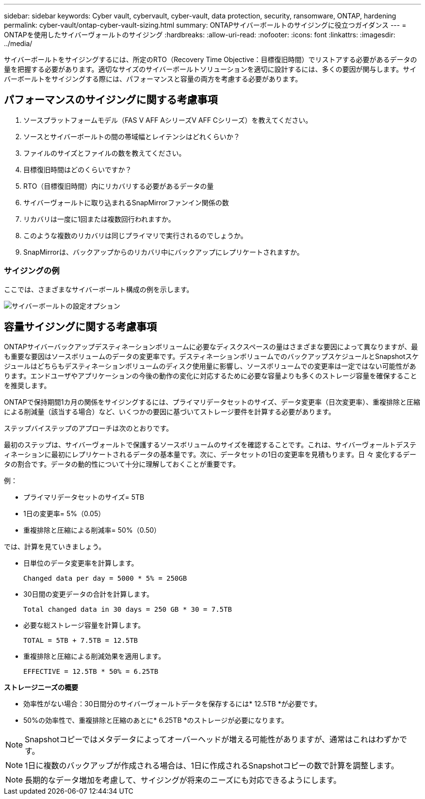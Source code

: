 ---
sidebar: sidebar 
keywords: Cyber vault, cybervault, cyber-vault, data protection, security, ransomware, ONTAP, hardening 
permalink: cyber-vault/ontap-cyber-vault-sizing.html 
summary: ONTAPサイバーボールトのサイジングに役立つガイダンス 
---
= ONTAPを使用したサイバーヴォールトのサイジング
:hardbreaks:
:allow-uri-read: 
:nofooter: 
:icons: font
:linkattrs: 
:imagesdir: ../media/


[role="lead"]
サイバーボールトをサイジングするには、所定のRTO（Recovery Time Objective：目標復旧時間）でリストアする必要があるデータの量を把握する必要があります。適切なサイズのサイバーボールトソリューションを適切に設計するには、多くの要因が関与します。サイバーボールトをサイジングする際には、パフォーマンスと容量の両方を考慮する必要があります。



== パフォーマンスのサイジングに関する考慮事項

. ソースプラットフォームモデル（FAS V AFF AシリーズV AFF Cシリーズ）を教えてください。
. ソースとサイバーボールトの間の帯域幅とレイテンシはどれくらいか？
. ファイルのサイズとファイルの数を教えてください。
. 目標復旧時間はどのくらいですか？
. RTO（目標復旧時間）内にリカバリする必要があるデータの量
. サイバーヴォールトに取り込まれるSnapMirrorファンイン関係の数
. リカバリは一度に1回または複数回行われますか。
. このような複数のリカバリは同じプライマリで実行されるのでしょうか。
. SnapMirrorは、バックアップからのリカバリ中にバックアップにレプリケートされますか。




=== サイジングの例

ここでは、さまざまなサイバーボールト構成の例を示します。

image:ontap-cyber-vault-sizing.png["サイバーボールトの設定オプション"]



== 容量サイジングに関する考慮事項

ONTAPサイバーバックアップデスティネーションボリュームに必要なディスクスペースの量はさまざまな要因によって異なりますが、最も重要な要因はソースボリュームのデータの変更率です。デスティネーションボリュームでのバックアップスケジュールとSnapshotスケジュールはどちらもデスティネーションボリュームのディスク使用量に影響し、ソースボリュームでの変更率は一定ではない可能性があります。エンドユーザやアプリケーションの今後の動作の変化に対応するために必要な容量よりも多くのストレージ容量を確保することを推奨します。

ONTAPで保持期間1カ月の関係をサイジングするには、プライマリデータセットのサイズ、データ変更率（日次変更率）、重複排除と圧縮による削減量（該当する場合）など、いくつかの要因に基づいてストレージ要件を計算する必要があります。

ステップバイステップのアプローチは次のとおりです。

最初のステップは、サイバーヴォールトで保護するソースボリュームのサイズを確認することです。これは、サイバーヴォールトデスティネーションに最初にレプリケートされるデータの基本量です。次に、データセットの1日の変更率を見積もります。日 々 変化するデータの割合です。データの動的性について十分に理解しておくことが重要です。

例：

* プライマリデータセットのサイズ= 5TB
* 1日の変更率= 5%（0.05）
* 重複排除と圧縮による削減率= 50%（0.50）


では、計算を見ていきましょう。

* 日単位のデータ変更率を計算します。
+
`Changed data per day = 5000 * 5% = 250GB`

* 30日間の変更データの合計を計算します。
+
`Total changed data in 30 days = 250 GB * 30 = 7.5TB`

* 必要な総ストレージ容量を計算します。
+
`TOTAL = 5TB + 7.5TB = 12.5TB`

* 重複排除と圧縮による削減効果を適用します。
+
`EFFECTIVE = 12.5TB * 50% = 6.25TB`



*ストレージニーズの概要*

* 効率性がない場合：30日間分のサイバーヴォールトデータを保存するには* 12.5TB *が必要です。
* 50%の効率性で、重複排除と圧縮のあとに* 6.25TB *のストレージが必要になります。



NOTE: Snapshotコピーではメタデータによってオーバーヘッドが増える可能性がありますが、通常はこれはわずかです。


NOTE: 1日に複数のバックアップが作成される場合は、1日に作成されるSnapshotコピーの数で計算を調整します。


NOTE: 長期的なデータ増加を考慮して、サイジングが将来のニーズにも対応できるようにします。
